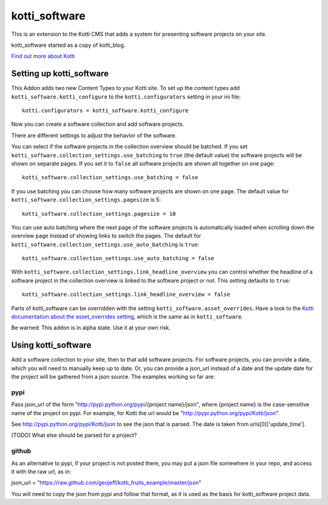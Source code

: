 ==============
kotti_software
==============

This is an extension to the Kotti CMS that adds a system for presenting
software projects on your site.

kotti_software started as a copy of kotti_blog.

`Find out more about Kotti`_

Setting up kotti_software
=========================

This Addon adds two new Content Types to your Kotti site.
To set up the content types add ``kotti_software.kotti_configure``
to the ``kotti.configurators`` setting in your ini file::

    kotti.configurators = kotti_software.kotti_configure

Now you can create a software collection and add software projects.

There are different settings to adjust the behavior of the
software.

You can select if the software projects in the collection overview
should be batched. If you set 
``kotti_software.collection_settings.use_batching`` to ``true``
(the default value) the software projects will be shown on separate
pages. If you set it to ``false`` all software projects are shown
all together on one page::

    kotti_software.collection_settings.use_batching = false

If you use batching you can choose how many software projects are
shown on one page. The default value for 
``kotti_software.collection_settings.pagesize`` is 5::

    kotti_software.collection_settings.pagesize = 10

You can use auto batching where the next page of the software projects
is automatically loaded when scrolling down the overview page instead
of showing links to switch the pages. The default for
``kotti_software.collection_settings.use_auto_batching`` is ``true``::

    kotti_software.collection_settings.use_auto_batching = false

With ``kotti_software.collection_settings.link_headline_overview`` you
can control whether the headline of a software project in the
collection overview is linked to the software project or not. This
setting defaults to ``true``::

    kotti_software.collection_settings.link_headline_overview = false

Parts of kotti_software can be overridden with the setting
``kotti_software.asset_overrides``. Have a look to the 
`Kotti documentation about the asset_overrides setting`_, which is the
same as in ``kotti_software``.

Be warned: This addon is in alpha state. Use it at your own risk.

Using kotti_software
====================

Add a software collection to your site, then to that add software projects.
For software projects, you can provide a date, which you will need to
manually keep up to date. Or, you can provide a json_url instead of a date
and the update date for the project will be gathered from a json source.
The examples working so far are:

pypi
----

Pass json_url of the form "http://pypi.python.org/pypi/{project name}/json",
where {project name} is the case-sensitive name of the project on pypi. For
example, for Kotti the url would be "http://pypi.python.org/pypi/Kotti/json".

See http://pypi.python.org/pypi/Kotti/json to see the json that is parsed.
The date is taken from urls[0]['update_time'].

[TODO] What else should be parsed for a project?

github
------

As an alternative to pypi, if your project is not posted there, you may put
a json file somewhere in your repo, and access it with the raw url, as in:

json_url = "https://raw.github.com/geojeff/kotti_fruits_example/master/json"

You will need to copy the json from pypi and follow that format, as it is
used as the basis for kotti_software project data.

.. _Find out more about Kotti: http://pypi.python.org/pypi/Kotti
.. _Kotti documentation about the asset_overrides setting: http://kotti.readthedocs.org/en/latest/configuration.html?highlight=asset#adjust-the-look-feel-kotti-asset-overrides

